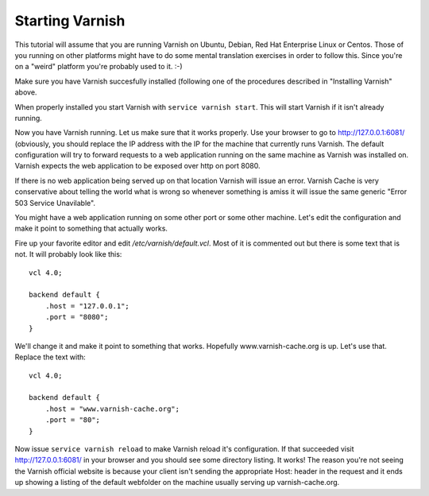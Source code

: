 .. _tutorial-starting_varnish:


Starting Varnish
----------------

This tutorial will assume that you are running Varnish on Ubuntu, Debian,
Red Hat Enterprise Linux or Centos. Those of you running on other
platforms might have to do some mental translation exercises in order
to follow this. Since you're on a "weird" platform you're probably used
to it. :-)

Make sure you have Varnish succesfully installed (following one of the procedures described in "Installing Varnish" above.

When properly installed you start Varnish with ``service varnish start``.  This will start
Varnish if it isn't already running.

.. XXX:What does it do if it is already running? benc

Now you have Varnish running. Let us make sure that it works
properly. Use your browser to go to http://127.0.0.1:6081/
(obviously, you should replace the IP address with the IP for the machine that currently runs Varnish. 
The default configuration will try to forward requests to a web
application running on the same machine as Varnish was installed on. Varnish expects the web application to be exposed over http on port 8080.

If there is no web application being served up on that location Varnish will
issue an error. Varnish Cache is very conservative about telling the
world what is wrong so whenever something is amiss it will issue the
same generic "Error 503 Service Unavilable".

You might have a web application running on some other port or some
other machine. Let's edit the configuration and make it point to
something that actually works.

Fire up your favorite editor and edit `/etc/varnish/default.vcl`. Most
of it is commented out but there is some text that is not. It will
probably look like this::

  vcl 4.0;
  
  backend default {
      .host = "127.0.0.1";
      .port = "8080";
  }

We'll change it and make it point to something that works. Hopefully
www.varnish-cache.org is up. Let's use that. Replace the text with::

  vcl 4.0;
  
  backend default {
      .host = "www.varnish-cache.org";
      .port = "80";
  }


Now issue ``service varnish reload`` to make Varnish reload it's
configuration. If that succeeded visit http://127.0.0.1:6081/ in your
browser and you should see some directory listing. It works! The
reason you're not seeing the Varnish official website is because your
client isn't sending the appropriate Host: header in the request and
it ends up showing a listing of the default webfolder on the machine
usually serving up varnish-cache.org.

